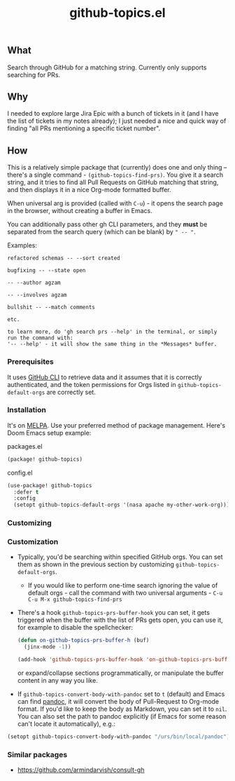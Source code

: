#+title: github-topics.el
[[https://github.com/agzam/github-topics/actions/workflows/run-tests.yml][https://github.com/agzam/github-topics/actions/workflows/run-tests.yml/badge.svg]]

** What

Search through GitHub for a matching string. Currently only supports searching for PRs.

#+begin_html
<img src="./screenshot.png" width="600px">
#+end_html

** Why

I needed to explore large Jira Epic with a bunch of tickets in it (and I have the list of tickets in my notes already); I just needed a nice and quick way of finding "all PRs mentioning a specific ticket number".

** How

This is a relatively simple package that (currently) does one and only thing – there's a single command - ~(github-topics-find-prs)~. You give it a search string, and it tries to find all Pull Requests on GitHub matching that string, and then displays it in a nice Org-mode formatted buffer.

When universal arg is provided (called with ~C-u~) - it opens the search page in the browser, without creating a buffer in Emacs.

You can additionally pass other gh CLI parameters, and they *must* be separated from the search query (which can be blank) by =" -- "=.

Examples:

#+begin_src
refactored schemas -- --sort created

bugfixing -- --state open

-- --author agzam

-- --involves agzam

bullshit -- --match comments

etc.

to learn more, do 'gh search prs --help' in the terminal, or simply run the command with:
'-- --help' - it will show the same thing in the *Messages* buffer.
#+end_src


*** Prerequisites

It uses [[https://cli.github.com/][GitHub CLI]] to retrieve data and it assumes that it is correctly authenticated, and the token permissions for Orgs listed in ~github-topics-default-orgs~ are correctly set.

*** Installation

It's on [[https://melpa.org/#/github-topics][MELPA]]. Use your preferred method of package management. Here's Doom Emacs setup example:

packages.el
#+begin_src emacs-lisp
(package! github-topics)
#+end_src

config.el
#+begin_src emacs-lisp
(use-package! github-topics
  :defer t
  :config
  (setopt github-topics-default-orgs '(nasa apache my-other-work-org)))
#+end_src*** Customizing

*** Customization

- Typically, you'd be searching within specified GitHub orgs. You can set them as shown in the previous section by customizing ~github-topics-default-orgs~.
  - If you would like to perform one-time search ignoring the value of default orgs - call the command with two universal arguments - ~C-u C-u M-x github-topics-find-prs~

- There's a hook ~github-topics-prs-buffer-hook~ you can set, it gets triggered when the buffer with the list of PRs gets open, you can use it, for example to disable the spellchecker:

  #+begin_src emacs-lisp
  (defun on-github-topics-prs-buffer-h (buf)
    (jinx-mode -1))

  (add-hook 'github-topics-prs-buffer-hook 'on-github-topics-prs-buffer-h)
  #+end_src

  or expand/collapse sections programmatically, or manipulate the buffer content in any way you like.

- If ~github-topics-convert-body-with-pandoc~ set to ~t~ (default) and Emacs can find [[https://pandoc.org/][pandoc]], it will convert the body of Pull-Request to Org-mode format. If you'd like to keep the body as Markdown, you can set it to ~nil~.
  You can also set the path to pandoc explicitly (if Emacs for some reason can't locate it automatically), e.g.:

#+begin_src emacs-lisp
  (setopt github-topics-convert-body-with-pandoc "/urs/bin/local/pandoc")
#+end_src

*** Similar packages

- https://github.com/armindarvish/consult-gh
